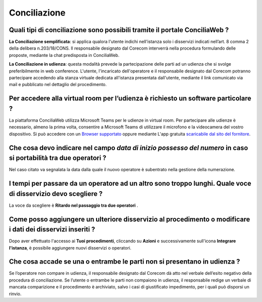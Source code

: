 Conciliazione
=============

Quali tipi di conciliazione sono possibili tramite il portale ConciliaWeb ? 
~~~~~~~~~~~~~~~~~~~~~~~~~~~~~~~~~~~~~~~~~~~~~~~~~~~~~~~~~~~~~~~~~~~~~~~~~~~
**La Conciliazione semplificata**: si applica qualora l'utente indichi nell'istanza solo i disservizi indicati nell’art. 8 comma 2 della delibera n.203/18/CONS. Il responsabile designato dal Corecom interverrà nella procedura formulando delle proposte, mediante la chat predisposta in ConciliaWeb. 

**La Conciliazione in udienza**: questa modalità prevede la partecipazione delle parti ad un udienza che si svolge preferibilmente in web conference. L'utente, l'incaricato dell'operatore e il responsabile designato dal Corecom potranno partecipare accedendo alla stanza virtuale dedicata all'istanza presentata dall'utente, mediante il link comunicato via mail e pubblicato nel dettaglio del procedimento.


Per accedere alla virtual room per l’udienza è richiesto un software particolare ? 
~~~~~~~~~~~~~~~~~~~~~~~~~~~~~~~~~~~~~~~~~~~~~~~~~~~~~~~~~~~~~~~~~~~~~~~~~~~~~~~~~~

La piattaforma ConciliaWeb utilizza Microsoft Teams per le udienze in virtual room. Per partecipare alle udienze è necessario, almeno la prima volta, consentire a Microsoft Teams di utilizzare il microfono e la videocamera del vostro dispositivo. Si può accedere con un 
`Browser supportato <https://docs.microsoft.com/en-us/microsoftteams/get-clients#web-client>`_ oppure mediante L'app gratuita `scaricabile dal sito del fornitore <https://www.microsoft.com/en-gb/microsoft-teams/download-app>`_.


Che cosa devo indicare nel campo `data di inizio possesso del numero` in caso si portabilità tra due operatori ?
~~~~~~~~~~~~~~~~~~~~~~~~~~~~~~~~~~~~~~~~~~~~~~~~~~~~~~~~~~~~~~~~~~~~~~~~~~~~~~~~~~~~~~~~~~~~~~~~~~~~~~~~~~~~~~~~

Nel caso citato va segnalata la data dalla quale il nuovo operatore è subentrato nella gestione della numerazione.	


I tempi per passare da un operatore ad un altro sono troppo lunghi. Quale voce di disservizio devo scegliere ? 
~~~~~~~~~~~~~~~~~~~~~~~~~~~~~~~~~~~~~~~~~~~~~~~~~~~~~~~~~~~~~~~~~~~~~~~~~~~~~~~~~~~~~~~~~~~~~~~~~~~~~~~~~~~~~~

La voce da scegliere è **Ritardo nel passaggio tra due operatori** . 


Come posso aggiungere un ulteriore disservizio al procedimento o modificare i dati dei disservizi inseriti ? 
~~~~~~~~~~~~~~~~~~~~~~~~~~~~~~~~~~~~~~~~~~~~~~~~~~~~~~~~~~~~~~~~~~~~~~~~~~~~~~~~~~~~~~~~~~~~~~~~~~~~~~~~~~~~

Dopo aver effettuato l'accesso ai **Tuoi procedimenti**, cliccando su **Azioni** e successivamente sull'icona **Integrare l'istanza**, 
è possibile aggiungere nuovi disservizi o operatori.


Che cosa accade se una o entrambe le parti non si presentano in udienza ? 
~~~~~~~~~~~~~~~~~~~~~~~~~~~~~~~~~~~~~~~~~~~~~~~~~~~~~~~~~~~~~~~~~~~~~~~~~

Se l’operatore non compare in udienza, il responsabile designato dal Corecom dà atto nel verbale dell’esito negativo della procedura di conciliazione. Se l’utente o entrambe le parti non compaiono in udienza, il responsabile redige un verbale di mancata comparizione e il procedimento è archiviato, salvo i casi di giustificato impedimento, per i quali può disporsi un rinvio.
